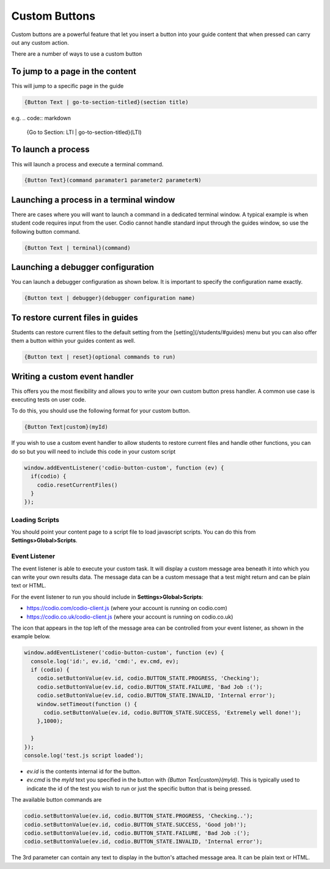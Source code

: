 .. meta::
   :description: Custom Button

Custom Buttons
==============
Custom buttons are a powerful feature that let you insert a button into your guide content that when pressed can carry out any custom action.

There are a number of ways to use a custom button

To jump to a page in the content
********************************
This will jump to a specific page in the guide

.. code:: markdown

    {Button Text | go-to-section-titled}(section title)


e.g.
.. code:: markdown

    {Go to Section: LTI | go-to-section-titled}(LTI)


To launch a process
*******************
This will launch a process and execute a terminal command.

.. code:: markdown

    {Button Text}(command paramater1 parameter2 parameterN)


Launching a process in a terminal window
****************************************
There are cases where you will want to launch a command in a dedicated terminal window. A typical example is when student code requires input from the user. Codio cannot handle standard input through the guides window, so use the following button command.

.. code:: markdown

    {Button Text | terminal}(command)

Launching a debugger configuration
**********************************
You can launch a debugger configuration as shown below. It is important to specify the configuration name exactly.

.. code:: markdown

    {Button text | debugger}(debugger configuration name)


To restore current files in guides
**********************************
Students can restore current files to the default setting from the [setting](/students/#guides) menu but you can also offer them a button within your guides content as well.

.. code:: markdown

    {Button text | reset}(optional commands to run)


Writing a custom event handler
******************************
This offers you the most flexibility and allows you to write your own custom button press handler. A common use case is executing tests on user code.

To do this, you should use the following format for your custom button.

.. code:: markdown

    {Button Text|custom}(myId)

If you wish to use a custom event handler to allow students to restore current files and handle other functions, you can do so but you will need to include this code in your custom script

.. code:: ini

    window.addEventListener('codio-button-custom', function (ev) {
      if(codio) {
        codio.resetCurrentFiles()
      }
    });


Loading Scripts
---------------
You should point your content page to a script file to load javascript scripts. You can do this from **Settings>Global>Scripts**.


  .. image:: /img/guides/scripts.png
     :alt: Global Scripts




Event Listener
--------------
The event listener is able to execute your custom task. It will display a custom message area beneath it into which you can write your own results data. The message data can be a custom message that a test might return and can be plain text or HTML.

For the event listener to run you should include in **Settings>Global>Scripts**:

- https://codio.com/codio-client.js (where your account is running on codio.com)
- https://codio.co.uk/codio-client.js (where your account is running on codio.co.uk)


The icon that appears in the top left of the message area can be controlled from your event listener, as shown in the example below.

.. code:: ini

    window.addEventListener('codio-button-custom', function (ev) {
      console.log('id:', ev.id, 'cmd:', ev.cmd, ev);
      if (codio) {
        codio.setButtonValue(ev.id, codio.BUTTON_STATE.PROGRESS, 'Checking');
        codio.setButtonValue(ev.id, codio.BUTTON_STATE.FAILURE, 'Bad Job :(');
        codio.setButtonValue(ev.id, codio.BUTTON_STATE.INVALID, 'Internal error');
        window.setTimeout(function () {
          codio.setButtonValue(ev.id, codio.BUTTON_STATE.SUCCESS, 'Extremely well done!');
        },1000);

      }
    });
    console.log('test.js script loaded');


- `ev.id` is the contents internal id for the button.
- `ev.cmd` is the `myId` text you specified in the button with `{Button Text|custom}(myId)`. This is typically used to indicate the id of the test you wish to run or just the specific button that is being pressed.

The available button commands are

.. code:: ini

    codio.setButtonValue(ev.id, codio.BUTTON_STATE.PROGRESS, 'Checking..');
    codio.setButtonValue(ev.id, codio.BUTTON_STATE.SUCCESS, 'Good job!');
    codio.setButtonValue(ev.id, codio.BUTTON_STATE.FAILURE, 'Bad Job :(');
    codio.setButtonValue(ev.id, codio.BUTTON_STATE.INVALID, 'Internal error');


The 3rd parameter can contain any text to display in the button's attached message area. It can be plain text or HTML.
